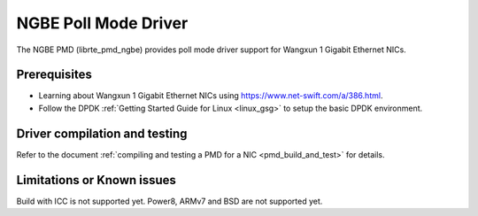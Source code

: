 ..  SPDX-License-Identifier: BSD-3-Clause
    Copyright(c) 2018-2021 Beijing WangXun Technology Co., Ltd.

NGBE Poll Mode Driver
======================

The NGBE PMD (librte_pmd_ngbe) provides poll mode driver support
for Wangxun 1 Gigabit Ethernet NICs.


Prerequisites
-------------

- Learning about Wangxun 1 Gigabit Ethernet NICs using
  `<https://www.net-swift.com/a/386.html>`_.

- Follow the DPDK :ref:`Getting Started Guide for Linux <linux_gsg>` to setup the basic DPDK environment.


Driver compilation and testing
------------------------------

Refer to the document :ref:`compiling and testing a PMD for a NIC <pmd_build_and_test>`
for details.


Limitations or Known issues
---------------------------

Build with ICC is not supported yet.
Power8, ARMv7 and BSD are not supported yet.
